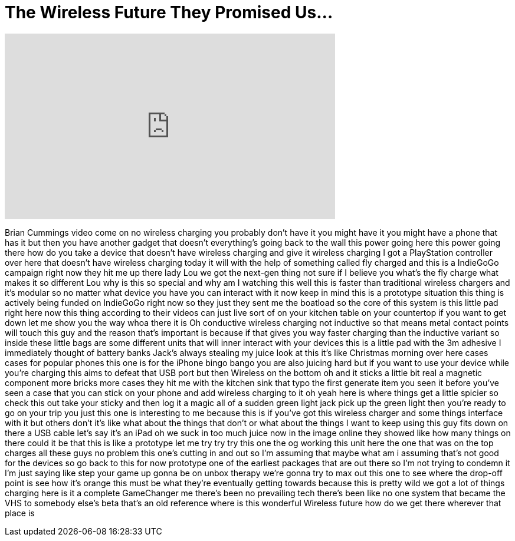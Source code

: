 = The Wireless Future They Promised Us...
:published_at: 2016-08-05
:hp-alt-title: The Wireless Future They Promised Us...
:hp-image: https://i.ytimg.com/vi/84O9lJA8Cro/maxresdefault.jpg


++++
<iframe width="560" height="315" src="https://www.youtube.com/embed/84O9lJA8Cro?rel=0" frameborder="0" allow="autoplay; encrypted-media" allowfullscreen></iframe>
++++

Brian Cummings video come on no wireless
charging you probably don't have it you
might have it you might have a phone
that has it but then you have another
gadget that doesn't everything's going
back to the wall this power going here
this power going there how do you take a
device that doesn't have wireless
charging and give it wireless charging
I got a PlayStation controller over here
that doesn't have wireless charging
today it will with the help of something
called fly charged and this is a
IndieGoGo campaign right now they hit me
up there lady Lou we got the next-gen
thing not sure if I believe you
what's the fly charge what makes it so
different Lou why is this so special and
why am I watching this well this is
faster than traditional wireless
chargers and it's modular so no matter
what device you have you can interact
with it now keep in mind this is a
prototype situation this thing is
actively being funded on IndieGoGo right
now so they just they sent me the
boatload so the core of this system is
this little pad right here now this
thing according to their videos can just
live sort of on your kitchen table on
your countertop if you want to get down
let me show you the way whoa there it is
Oh conductive wireless charging not
inductive so that means metal contact
points will touch this guy and the
reason that's important is because if
that gives you way faster charging than
the inductive variant so inside these
little bags are some different units
that will inner interact with your
devices this is a little pad with the 3m
adhesive I immediately thought of
battery banks Jack's always stealing my
juice look at this it's like Christmas
morning over here cases cases for
popular phones this one is for the
iPhone bingo bango you are also juicing
hard but if you want to use your device
while you're charging this aims to
defeat that USB port but then Wireless
on the bottom oh and it sticks a little
bit real
a magnetic component more bricks more
cases they hit me with the kitchen sink
that typo the first generate item you
seen it before you've seen a case that
you can stick on your phone and add
wireless charging to it
oh yeah here is where things get a
little spicier so check this out
take your sticky and then log it a magic
all of a sudden green light jack pick up
the green light then you're ready to go
on your trip you just this one is
interesting to me because this is if
you've got this wireless charger and
some things interface with it but others
don't it's like what about the things
that don't or what about the things I
want to keep using this guy fits down on
there a USB cable let's say it's an iPad
oh we suck in too much juice now in the
image online they showed like how many
things on there could it be that this is
like a prototype
let me try try try this one the og
working this unit here the one that was
on the top charges all these guys no
problem this one's cutting in and out so
I'm assuming that maybe what am i
assuming that's not good for the devices
so go back to this for now
prototype one of the earliest packages
that are out there so I'm not trying to
condemn it I'm just saying like step
your game up gonna be on unbox therapy
we're gonna try to max out this one to
see where the drop-off point is see how
it's orange
this must be what they're eventually
getting towards because this is pretty
wild we got a lot of things charging
here is it a complete GameChanger me
there's been no prevailing tech there's
been like no one system that became the
VHS to somebody else's beta that's an
old reference where is this wonderful
Wireless future
how do we get there wherever that place
is